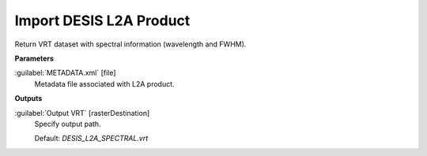 .. _Import DESIS L2A Product:

************************
Import DESIS L2A Product
************************

Return VRT dataset with spectral information (wavelength and FWHM).

**Parameters**


:guilabel:`METADATA.xml` [file]
    Metadata file associated with L2A product.

**Outputs**


:guilabel:`Output VRT` [rasterDestination]
    Specify output path.

    Default: *DESIS_L2A_SPECTRAL.vrt*

